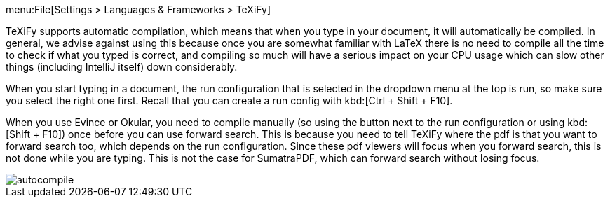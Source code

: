 menu:File[Settings > Languages & Frameworks > TeXiFy]

TeXiFy supports automatic compilation, which means that when you type in your document, it will automatically be compiled.
In general, we advise against using this because once you are somewhat familiar with LaTeX there is no need to compile all the time to check if what you typed is correct, and compiling so much will have a serious impact on your CPU usage which can slow other things (including IntelliJ itself) down considerably.

When you start typing in a document, the run configuration that is selected in the dropdown menu at the top is run, so make sure you select the right one first.
Recall that you can create a run config with kbd:[Ctrl + Shift + F10].

When you use Evince or Okular, you need to compile manually (so using the button next to the run configuration or using kbd:[Shift + F10]) once before you can use forward search.
This is because you need to tell TeXiFy where the pdf is that you want to forward search too, which depends on the run configuration.
Since these pdf viewers will focus when you forward search, this is not done while you are typing.
This is not the case for SumatraPDF, which can forward search without losing focus.

image::https://raw.githubusercontent.com/wiki/Hannah-Sten/TeXiFy-IDEA/Running/figures/autocompile.gif[]

